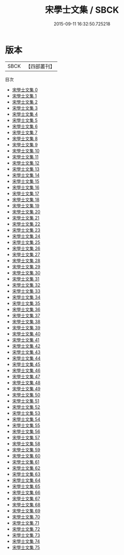 #+TITLE: 宋學士文集 / SBCK

#+DATE: 2015-09-11 16:32:50.725218
* 版本
 |      SBCK|【四部叢刊】  |
目次
 - [[file:KR4e0004_000.txt][宋學士文集 0]]
 - [[file:KR4e0004_001.txt][宋學士文集 1]]
 - [[file:KR4e0004_002.txt][宋學士文集 2]]
 - [[file:KR4e0004_003.txt][宋學士文集 3]]
 - [[file:KR4e0004_004.txt][宋學士文集 4]]
 - [[file:KR4e0004_005.txt][宋學士文集 5]]
 - [[file:KR4e0004_006.txt][宋學士文集 6]]
 - [[file:KR4e0004_007.txt][宋學士文集 7]]
 - [[file:KR4e0004_008.txt][宋學士文集 8]]
 - [[file:KR4e0004_009.txt][宋學士文集 9]]
 - [[file:KR4e0004_010.txt][宋學士文集 10]]
 - [[file:KR4e0004_011.txt][宋學士文集 11]]
 - [[file:KR4e0004_012.txt][宋學士文集 12]]
 - [[file:KR4e0004_013.txt][宋學士文集 13]]
 - [[file:KR4e0004_014.txt][宋學士文集 14]]
 - [[file:KR4e0004_015.txt][宋學士文集 15]]
 - [[file:KR4e0004_016.txt][宋學士文集 16]]
 - [[file:KR4e0004_017.txt][宋學士文集 17]]
 - [[file:KR4e0004_018.txt][宋學士文集 18]]
 - [[file:KR4e0004_019.txt][宋學士文集 19]]
 - [[file:KR4e0004_020.txt][宋學士文集 20]]
 - [[file:KR4e0004_021.txt][宋學士文集 21]]
 - [[file:KR4e0004_022.txt][宋學士文集 22]]
 - [[file:KR4e0004_023.txt][宋學士文集 23]]
 - [[file:KR4e0004_024.txt][宋學士文集 24]]
 - [[file:KR4e0004_025.txt][宋學士文集 25]]
 - [[file:KR4e0004_026.txt][宋學士文集 26]]
 - [[file:KR4e0004_027.txt][宋學士文集 27]]
 - [[file:KR4e0004_028.txt][宋學士文集 28]]
 - [[file:KR4e0004_029.txt][宋學士文集 29]]
 - [[file:KR4e0004_030.txt][宋學士文集 30]]
 - [[file:KR4e0004_031.txt][宋學士文集 31]]
 - [[file:KR4e0004_032.txt][宋學士文集 32]]
 - [[file:KR4e0004_033.txt][宋學士文集 33]]
 - [[file:KR4e0004_034.txt][宋學士文集 34]]
 - [[file:KR4e0004_035.txt][宋學士文集 35]]
 - [[file:KR4e0004_036.txt][宋學士文集 36]]
 - [[file:KR4e0004_037.txt][宋學士文集 37]]
 - [[file:KR4e0004_038.txt][宋學士文集 38]]
 - [[file:KR4e0004_039.txt][宋學士文集 39]]
 - [[file:KR4e0004_040.txt][宋學士文集 40]]
 - [[file:KR4e0004_041.txt][宋學士文集 41]]
 - [[file:KR4e0004_042.txt][宋學士文集 42]]
 - [[file:KR4e0004_043.txt][宋學士文集 43]]
 - [[file:KR4e0004_044.txt][宋學士文集 44]]
 - [[file:KR4e0004_045.txt][宋學士文集 45]]
 - [[file:KR4e0004_046.txt][宋學士文集 46]]
 - [[file:KR4e0004_047.txt][宋學士文集 47]]
 - [[file:KR4e0004_048.txt][宋學士文集 48]]
 - [[file:KR4e0004_049.txt][宋學士文集 49]]
 - [[file:KR4e0004_050.txt][宋學士文集 50]]
 - [[file:KR4e0004_051.txt][宋學士文集 51]]
 - [[file:KR4e0004_052.txt][宋學士文集 52]]
 - [[file:KR4e0004_053.txt][宋學士文集 53]]
 - [[file:KR4e0004_054.txt][宋學士文集 54]]
 - [[file:KR4e0004_055.txt][宋學士文集 55]]
 - [[file:KR4e0004_056.txt][宋學士文集 56]]
 - [[file:KR4e0004_057.txt][宋學士文集 57]]
 - [[file:KR4e0004_058.txt][宋學士文集 58]]
 - [[file:KR4e0004_059.txt][宋學士文集 59]]
 - [[file:KR4e0004_060.txt][宋學士文集 60]]
 - [[file:KR4e0004_061.txt][宋學士文集 61]]
 - [[file:KR4e0004_062.txt][宋學士文集 62]]
 - [[file:KR4e0004_063.txt][宋學士文集 63]]
 - [[file:KR4e0004_064.txt][宋學士文集 64]]
 - [[file:KR4e0004_065.txt][宋學士文集 65]]
 - [[file:KR4e0004_066.txt][宋學士文集 66]]
 - [[file:KR4e0004_067.txt][宋學士文集 67]]
 - [[file:KR4e0004_068.txt][宋學士文集 68]]
 - [[file:KR4e0004_069.txt][宋學士文集 69]]
 - [[file:KR4e0004_070.txt][宋學士文集 70]]
 - [[file:KR4e0004_071.txt][宋學士文集 71]]
 - [[file:KR4e0004_072.txt][宋學士文集 72]]
 - [[file:KR4e0004_073.txt][宋學士文集 73]]
 - [[file:KR4e0004_074.txt][宋學士文集 74]]
 - [[file:KR4e0004_075.txt][宋學士文集 75]]
